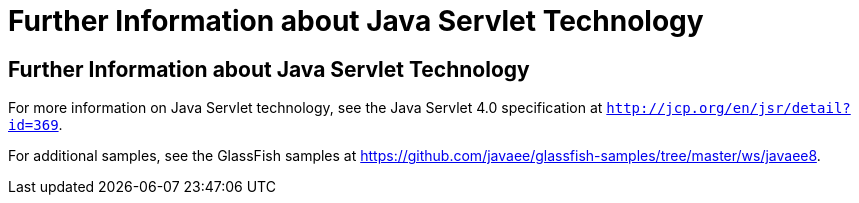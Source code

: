 = Further Information about Java Servlet Technology


[[BNAGW]][[further-information-about-java-servlet-technology]]

Further Information about Java Servlet Technology
-------------------------------------------------

For more information on Java Servlet technology, see the Java Servlet
4.0 specification at `http://jcp.org/en/jsr/detail?id=369`.

For additional samples, see the GlassFish samples at
https://github.com/javaee/glassfish-samples/tree/master/ws/javaee8.
